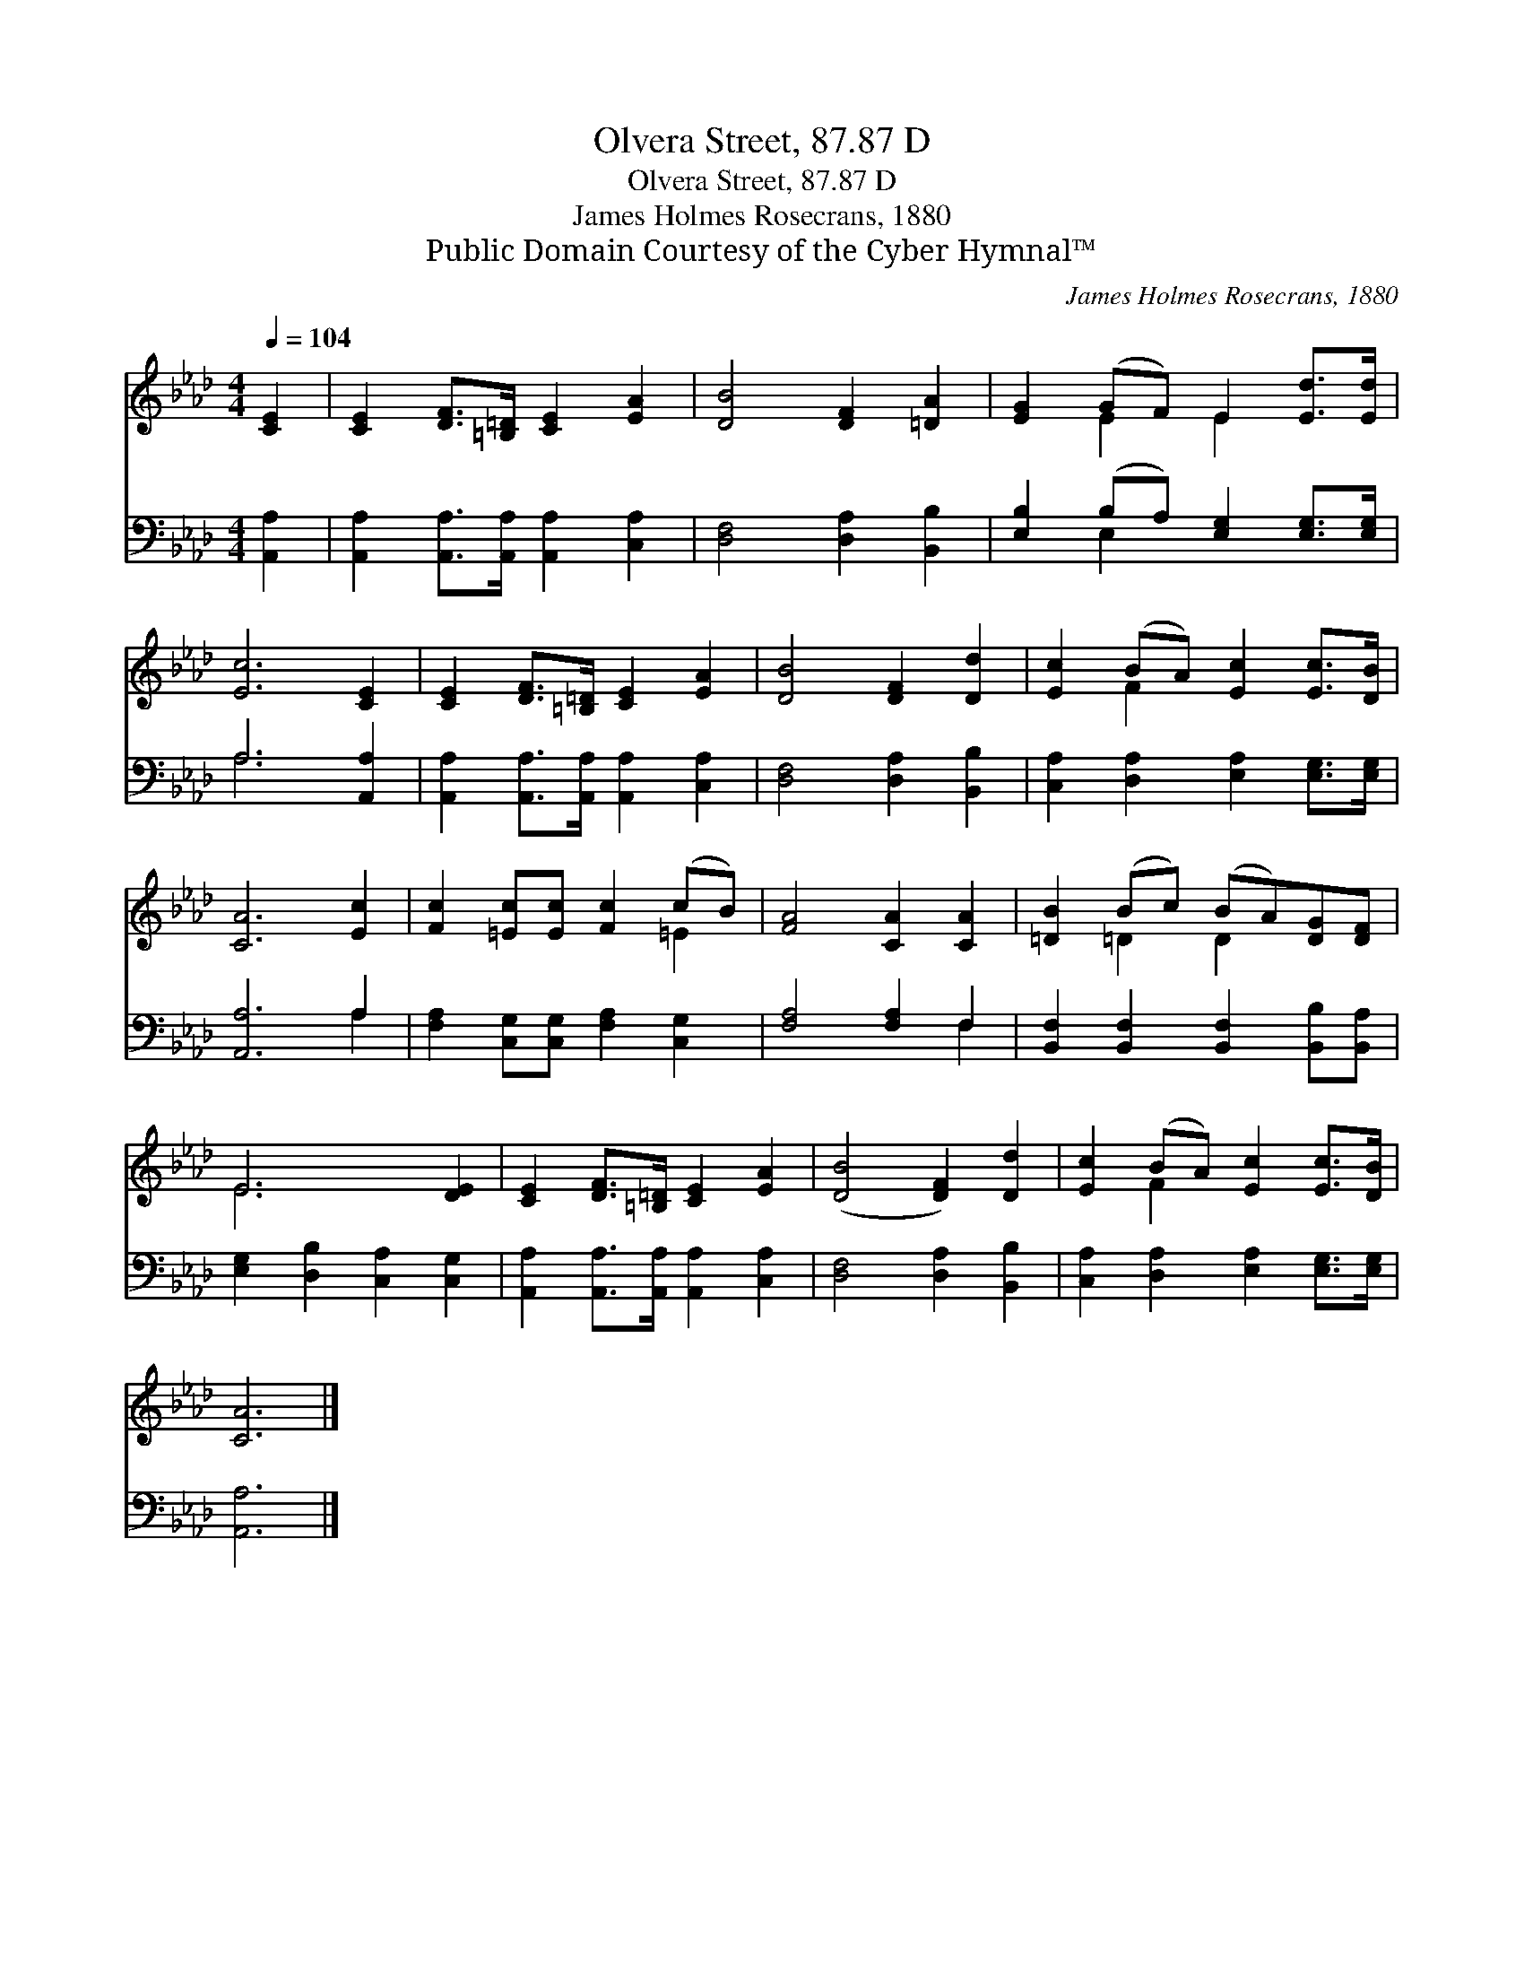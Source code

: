 X:1
T:Olvera Street, 87.87 D
T:Olvera Street, 87.87 D
T:James Holmes Rosecrans, 1880
T:Public Domain Courtesy of the Cyber Hymnal™
C:James Holmes Rosecrans, 1880
Z:Public Domain
Z:Courtesy of the Cyber Hymnal™
%%score ( 1 2 ) ( 3 4 )
L:1/8
Q:1/4=104
M:4/4
K:Ab
V:1 treble 
V:2 treble 
V:3 bass 
V:4 bass 
V:1
 [CE]2 | [CE]2 [DF]>[=B,=D] [CE]2 [EA]2 | [DB]4 [DF]2 [=DA]2 | [EG]2 (GF) E2 [Ed]>[Ed] | %4
 [Ec]6 [CE]2 | [CE]2 [DF]>[=B,=D] [CE]2 [EA]2 | [DB]4 [DF]2 [Dd]2 | [Ec]2 (BA) [Ec]2 [Ec]>[DB] | %8
 [CA]6 [Ec]2 | [Fc]2 [=Ec][Ec] [Fc]2 (cB) | [FA]4 [CA]2 [CA]2 | [=DB]2 (Bc) (BA)[DG][DF] | %12
 E6 [DE]2 | [CE]2 [DF]>[=B,=D] [CE]2 [EA]2 | ([DB]4 [DF]2) [Dd]2 | [Ec]2 (BA) [Ec]2 [Ec]>[DB] | %16
 [CA]6 |] %17
V:2
 x2 | x8 | x8 | x2 E2 E2 x2 | x8 | x8 | x8 | x2 F2 x4 | x8 | x6 =E2 | x8 | x2 =D2 D2 x2 | E6 x2 | %13
 x8 | x8 | x2 F2 x4 | x6 |] %17
V:3
 [A,,A,]2 | [A,,A,]2 [A,,A,]>[A,,A,] [A,,A,]2 [C,A,]2 | [D,F,]4 [D,A,]2 [B,,B,]2 | %3
 [E,B,]2 (B,A,) [E,G,]2 [E,G,]>[E,G,] | A,6 [A,,A,]2 | [A,,A,]2 [A,,A,]>[A,,A,] [A,,A,]2 [C,A,]2 | %6
 [D,F,]4 [D,A,]2 [B,,B,]2 | [C,A,]2 [D,A,]2 [E,A,]2 [E,G,]>[E,G,] | [A,,A,]6 A,2 | %9
 [F,A,]2 [C,G,][C,G,] [F,A,]2 [C,G,]2 | [F,A,]4 [F,A,]2 F,2 | %11
 [B,,F,]2 [B,,F,]2 [B,,F,]2 [B,,B,][B,,A,] | [E,G,]2 [D,B,]2 [C,A,]2 [C,G,]2 | %13
 [A,,A,]2 [A,,A,]>[A,,A,] [A,,A,]2 [C,A,]2 | [D,F,]4 [D,A,]2 [B,,B,]2 | %15
 [C,A,]2 [D,A,]2 [E,A,]2 [E,G,]>[E,G,] | [A,,A,]6 |] %17
V:4
 x2 | x8 | x8 | x2 E,2 x4 | A,6 x2 | x8 | x8 | x8 | x6 A,2 | x8 | x6 F,2 | x8 | x8 | x8 | x8 | x8 | %16
 x6 |] %17


